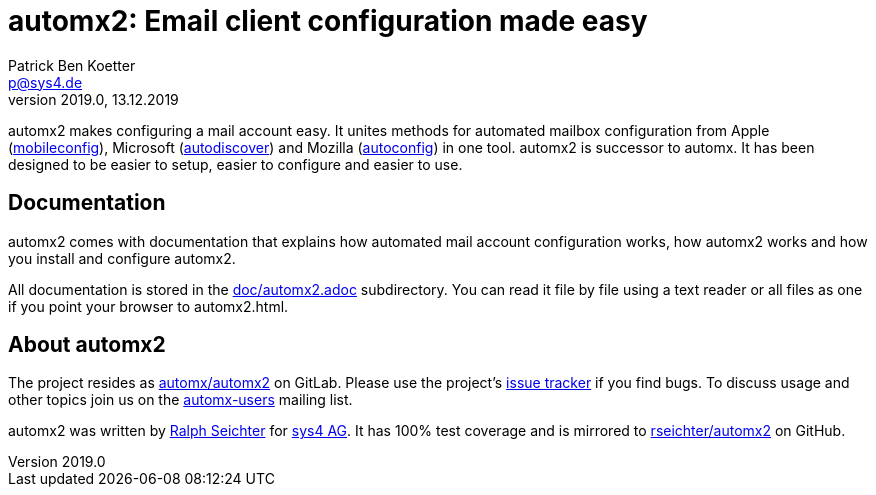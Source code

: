 = automx2: Email client configuration made easy
:keywords: autoconfig, autodiscover, mobileconfig, automx, automx2
:author: Patrick Ben Koetter
:email: p@sys4.de
:subject: automx2: Email client configuration made easy
:revnumber: 2019.0
:revdate: 13.12.2019
:copyright: (C) sys4 AG
:publisher: sys4 AG
:lang: en
:hyphens: en
:encoding: UTF-8
:pdf-version: 1.7
:icons: font
:title-page:
:media: print
:asciidoctor-diagram:

automx2 makes configuring a mail account easy. It unites methods for automated
mailbox configuration from Apple
(https://support.apple.com/de-de/guide/profile-manager/pmdbd71ebc9/mac[mobileconfig]),
Microsoft
(https://docs.microsoft.com/de-de/exchange/architecture/client-access/autodiscover?view=exchserver-2019[autodiscover])
and Mozilla
(https://developer.mozilla.org/de/docs/Mozilla/Thunderbird/Autokonfiguration[autoconfig])
in one tool. automx2 is successor to automx. It has been designed to be easier
to setup, easier to configure and easier to use.


== Documentation

automx2 comes with documentation that explains how automated mail account
configuration works, how automx2 works and how you install and configure
automx2.

All documentation is stored in the link:doc/automx2.adoc[] subdirectory. You
can read it file by file using a text reader or all files as one if you point
your browser to +automx2.html+.


== About automx2

The project resides as https://gitlab.com/automx/automx2[automx/automx2] on
GitLab. Please use the project's https://gitlab.com/automx/automx2/issues[issue
tracker] if you find bugs. To discuss usage and other topics join us on the
https://mail.sys4.de/cgi-bin/mailman/listinfo/automx-users[automx-users]
mailing list.

automx2 was written by https://gitlab.com/rseichter[Ralph Seichter] for
https://sys4.de[sys4 AG]. It has 100% test coverage and is mirrored to
https://github.com/rseichter/automx2[rseichter/automx2] on GitHub.
